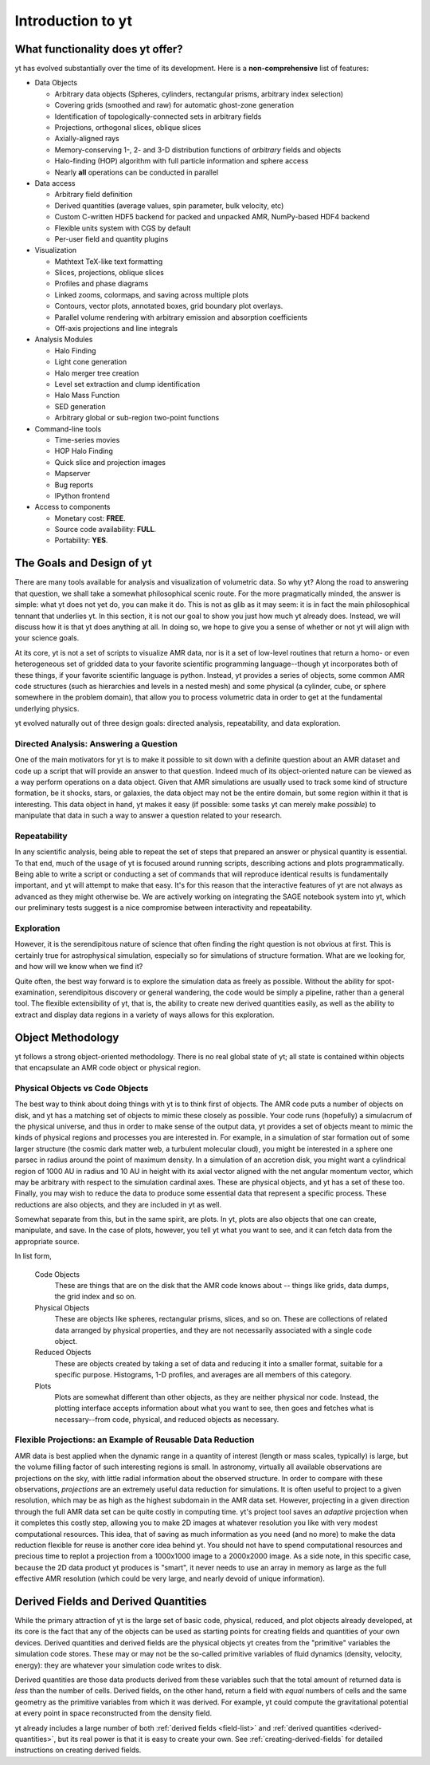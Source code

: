 Introduction to yt
==================

.. sectionauthor:: J. S. Oishi <jsoishi@gmail.com>

What functionality does yt offer?
---------------------------------

yt has evolved substantially over the time of its development.  Here is a
**non-comprehensive** list of features:

* Data Objects

  * Arbitrary data objects (Spheres, cylinders, rectangular prisms, arbitrary index selection)
  * Covering grids (smoothed and raw) for automatic ghost-zone generation
  * Identification of topologically-connected sets in arbitrary fields
  * Projections, orthogonal slices, oblique slices
  * Axially-aligned rays
  * Memory-conserving 1-, 2- and 3-D distribution functions of *arbitrary* fields and objects
  * Halo-finding (HOP) algorithm with full particle information and sphere access
  * Nearly **all** operations can be conducted in parallel

* Data access

  * Arbitrary field definition
  * Derived quantities (average values, spin parameter, bulk velocity, etc)
  * Custom C-written HDF5 backend for packed and unpacked AMR, NumPy-based HDF4 backend
  * Flexible units system with CGS by default
  * Per-user field and quantity plugins

* Visualization

  * Mathtext TeX-like text formatting
  * Slices, projections, oblique slices
  * Profiles and phase diagrams
  * Linked zooms, colormaps, and saving across multiple plots
  * Contours, vector plots, annotated boxes, grid boundary plot overlays.
  * Parallel volume rendering with arbitrary emission and absorption
    coefficients
  * Off-axis projections and line integrals

* Analysis Modules

  * Halo Finding 
  * Light cone generation
  * Halo merger tree creation
  * Level set extraction and clump identification
  * Halo Mass Function
  * SED generation
  * Arbitrary global or sub-region two-point functions

* Command-line tools

  * Time-series movies
  * HOP Halo Finding
  * Quick slice and projection images
  * Mapserver
  * Bug reports
  * IPython frontend

* Access to components

  * Monetary cost: **FREE**.
  * Source code availability: **FULL**.
  * Portability: **YES**.


The Goals and Design of yt
--------------------------

There are many tools available for analysis and visualization of 
volumetric data.  So why yt? Along the road
to answering that question, we shall take a somewhat philosophical
scenic route. For the more pragmatically minded, the answer is simple:
what yt does not yet do, you can make it do. This is not as
glib as it may seem: it is in fact the main philosophical tennant that
underlies yt. In this section, it is not our goal to show you just
how much yt already does. Instead, we will discuss how it is that
yt does anything at all. In doing so, we hope to give you a sense
of whether or not yt will align with your science goals.

At its core, yt is not a set of scripts to visualize AMR data, nor
is it a set of low-level routines that return a homo- or even
heterogeneous set of gridded data to your favorite scientific
programming language--though yt incorporates both of these things,
if your favorite scientific language is python. Instead, yt
provides a series of objects, some common AMR code structures (such as
hierarchies and levels in a nested mesh) and some physical (a
cylinder, cube, or sphere somewhere in the problem domain), that allow
you to process volumetric  data in order to get at the fundamental 
underlying physics. 

yt evolved naturally out of three design goals: 
directed analysis, repeatability, and data exploration. 

Directed Analysis: Answering a Question
^^^^^^^^^^^^^^^^^^^^^^^^^^^^^^^^^^^^^^^

One of the main motivators for yt is to make it possible to sit
down with a definite question about an AMR dataset and code up a
script that will provide an answer to that question. Indeed much of its
object-oriented nature can be viewed as a way perform operations on a
data object. Given that AMR simulations are usually used to track some
kind of structure formation, be it shocks, stars, or galaxies, the
data object may not be the entire domain, but some region within it
that is interesting. This data object in hand, yt makes it easy
(if possible: some tasks yt can merely make *possible*) to
manipulate that data in such a way to answer a question related to
your research.

Repeatability
^^^^^^^^^^^^^

In any scientific analysis, being able to repeat the set of steps that
prepared an answer or physical quantity is essential.  To that end,
much of the usage of yt is focused around running scripts,
describing actions and plots programmatically.  Being able to write a
script or conducting a set of commands that will reproduce identical
results is fundamentally important, and yt will attempt to make
that easy.  It's for this reason that the interactive features of
yt are not always as advanced as they might otherwise be. We are
actively working on integrating the SAGE notebook system into yt,
which our preliminary tests suggest is a nice compromise between
interactivity and repeatability. 

Exploration
^^^^^^^^^^^

However, it is the serendipitous nature of science that often finding
the right question is not obvious at first. This is certainly true for
astrophysical simulation, especially so for simulations of structure
formation. What are we looking for, and how will we know when we find
it? 

Quite often, the best way forward is to explore the simulation data as
freely as possible.  Without the ability for spot-examination,
serendipitous discovery or general wandering, the code would be simply
a pipeline, rather than a general tool. The flexible extensibility of
yt, that is, the ability to create new derived quantities easily,
as well as the ability to extract and display data regions in a
variety of ways allows for this exploration.

.. _how-yt-thinks-about-data:

Object Methodology
------------------

yt follows a strong object-oriented methodology.  There is no real
global state of yt; all state is contained within objects that
encapsulate an AMR code object or physical region.

Physical Objects vs Code Objects
^^^^^^^^^^^^^^^^^^^^^^^^^^^^^^^^

The best way to think about doing things with yt is to think first
of objects. The AMR code puts a number of objects on disk, and yt
has a matching set of objects to mimic these closely as possible. Your
code runs (hopefully) a simulacrum of the physical universe, and thus
in order to make sense of the output data, yt provides a set of
objects meant to mimic the kinds of physical regions and processes you
are interested in. For example, in a simulation of star formation out
of some larger structure (the cosmic dark matter web, a turbulent
molecular cloud), you might be interested in a sphere one parsec in
radius around the point of maximum density. In a simulation of an
accretion disk, you might want a cylindrical region of 1000 AU in
radius and 10 AU in height with its axial vector aligned with the net
angular momentum vector, which may be arbitrary with respect to the
simulation cardinal axes. These are physical objects, and yt has a
set of these too. Finally, you may wish to reduce the data to produce
some essential data that represent a specific process. These
reductions are also objects, and they are included in yt as well.

Somewhat separate from this, but in the same spirit, are plots. In
yt, plots are also objects that one can create, manipulate, and
save. In the case of plots, however, you tell yt what you want to
see, and it can fetch data from the appropriate source. 

In list form,

   Code Objects
     These are things that are on the disk that the AMR code knows about --
     things like grids, data dumps, the grid index and so on.
   Physical Objects
     These are objects like spheres, rectangular prisms, slices, and
     so on. These are collections of related data arranged by physical
     properties, and they are not necessarily associated with a single
     code object.
   Reduced Objects
     These are objects created by taking a set of data and reducing it
     into a smaller format, suitable for a specific purpose.
     Histograms, 1-D profiles, and averages are all members of this
     category.
   Plots
     Plots are somewhat different than other objects, as they are
     neither physical nor code. Instead, the plotting interface
     accepts information about what you want to see, then goes and
     fetches what is necessary--from code, physical, and reduced
     objects as necessary.

.. _intro_to_projections:

Flexible Projections: an Example of Reusable Data Reduction
^^^^^^^^^^^^^^^^^^^^^^^^^^^^^^^^^^^^^^^^^^^^^^^^^^^^^^^^^^^

AMR data is best applied when the dynamic range in a quantity of
interest (length or mass scales, typically) is large, but the volume
filling factor of such interesting regions is small. In astronomy,
virtually all available observations are projections on the sky, with
little radial information about the observed structure. In order to
compare with these observations, *projections* are an extremely useful
data reduction for simulations. It is often useful to project to a
given resolution, which may be as high as the highest subdomain in the
AMR data set. However, projecting in a given direction through the
full AMR data set can be quite costly in computing time. yt's
project tool saves an *adaptive* projection when it completes this
costly step, allowing you to make 2D images at whatever resolution you
like with very modest computational resources. This idea, that of
saving as much information as you need (and no more) to make the data
reduction flexible for reuse is another core idea behind yt. You
should not have to spend computational resources and precious time to
replot a projection from a 1000x1000 image to a 2000x2000 image. As a
side note, in this specific case, because the 2D data product yt
produces is "smart", it never needs to use an array in memory as large
as the full effective AMR resolution (which could be very large, and
nearly devoid of unique information).


Derived Fields and Derived Quantities
-------------------------------------

While the primary attraction of yt is the large set of basic code,
physical, reduced, and plot objects already developed, at its core is the fact
that any of the objects can be used as starting points for creating fields and
quantities of your own devices. Derived quantities and derived fields are the
physical objects yt creates from the "primitive" variables the simulation
code stores. These may or may not be the so-called primitive variables of fluid
dynamics (density, velocity, energy): they are whatever your simulation code
writes to disk. 

Derived quantities are those data products derived from these variables such
that the total amount of returned data is *less* than the number of cells.
Derived fields, on the other hand, return a field with *equal* numbers of cells
and the same geometry as the primitive variables from which it was derived. For
example, yt could compute the gravitational potential at every point in
space reconstructed from the density field.

yt already includes a large number of both :ref:`derived fields <field-list>` 
and :ref:`derived quantities <derived-quantities>`, but its real power is 
that it is easy to create your own. See :ref:`creating-derived-fields` for 
detailed instructions on creating derived fields. 
